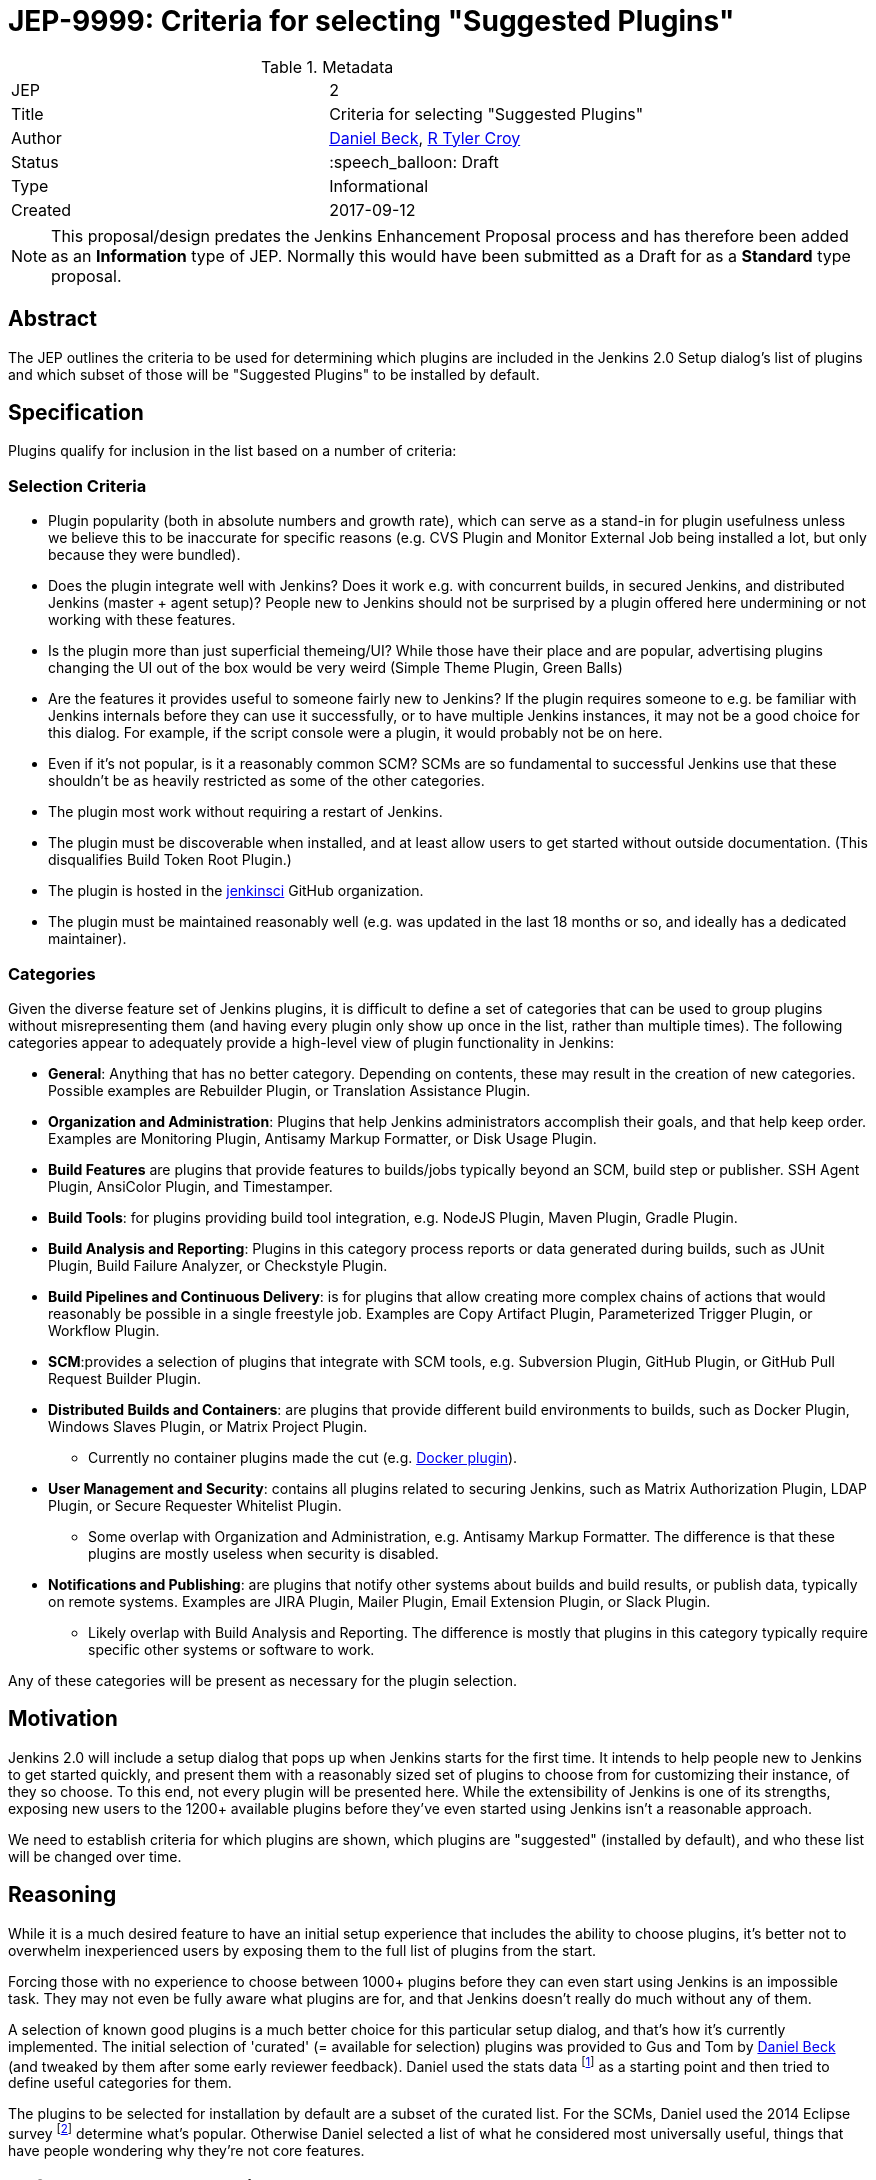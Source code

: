 ifdef::env-github[]
:tip-caption: :bulb:
:note-caption: :information_source:
:important-caption: :heavy_exclamation_mark:
:caution-caption: :fire:
:warning-caption: :warning:
endif::[]

= JEP-9999: Criteria for selecting "Suggested Plugins"

:toc:

.Metadata
[cols="2"]
|===
| JEP
| 2

| Title
| Criteria for selecting "Suggested Plugins"

| Author
| link:https://github.com/daniel-beck[Daniel Beck], link:https://github.com/rtyler[R Tyler Croy]

| Status
| :speech_balloon: Draft

| Type
| Informational

| Created
| 2017-09-12
|===


[NOTE]
====
This proposal/design predates the Jenkins Enhancement Proposal process and has
therefore been added as an **Information** type of JEP. Normally this would
have been submitted as a Draft for as a **Standard** type proposal.
====

== Abstract

The JEP outlines the criteria to be used for determining which plugins are
included in the Jenkins 2.0 Setup dialog's list of plugins
and which subset of those will be "Suggested Plugins" to be installed by default.

== Specification

Plugins qualify for inclusion in the list based on a number of criteria:

=== Selection Criteria

* Plugin popularity (both in absolute numbers and growth rate), which can serve
  as a stand-in for plugin usefulness unless we believe this to be inaccurate
  for specific reasons (e.g. CVS Plugin and Monitor External Job being installed a lot, but only because they were bundled).
* Does the plugin integrate well with Jenkins? Does it work e.g. with concurrent builds, in secured Jenkins, and distributed Jenkins (master + agent setup)? People new to Jenkins should not be surprised by a plugin offered here undermining or not working with these features.
* Is the plugin more than just superficial themeing/UI? While those have their place and are popular, advertising plugins changing the UI out of the box would be very weird (Simple Theme Plugin, Green Balls)
* Are the features it provides useful to someone fairly new to Jenkins? If the plugin requires someone to e.g. be familiar with Jenkins internals before they can use it successfully, or to have multiple Jenkins instances, it may not be a good choice for this dialog. For example, if the script console were a plugin, it would probably not be on here.
* Even if it's not popular, is it a reasonably common SCM? SCMs are so fundamental to successful Jenkins use that these shouldn't be as heavily restricted as some of the other categories.
* The plugin most work without requiring a restart of Jenkins.
* The plugin must be discoverable when installed, and at least allow users to get started without outside documentation. (This disqualifies Build Token Root Plugin.)
* The plugin is hosted in the link:https://github.com/jenkinsci[jenkinsci] GitHub organization.
* The plugin must be maintained reasonably well (e.g. was updated in the last 18 months or so, and ideally has a dedicated maintainer).

=== Categories

Given the diverse feature set of Jenkins plugins, it is difficult to define a
set of categories that can be used to group plugins without misrepresenting
them (and having every plugin only show up once in the list, rather than
multiple times). The following categories appear to adequately provide a
high-level view of plugin functionality in Jenkins:

* **General**: Anything that has no better category. Depending on contents, these may result in the creation of new categories. Possible examples are Rebuilder Plugin, or Translation Assistance Plugin.
* **Organization and Administration**: Plugins that help Jenkins administrators accomplish their goals, and that help keep order. Examples are Monitoring Plugin, Antisamy Markup Formatter, or Disk Usage Plugin.
* **Build Features** are plugins that provide features to builds/jobs typically beyond an SCM, build step or publisher. SSH Agent Plugin, AnsiColor Plugin, and Timestamper.
* **Build Tools**: for plugins providing build tool integration, e.g. NodeJS Plugin, Maven Plugin, Gradle Plugin.
* **Build Analysis and Reporting**: Plugins in this category process reports or data generated during builds, such as JUnit Plugin, Build Failure Analyzer, or Checkstyle Plugin.
* **Build Pipelines and Continuous Delivery**: is for plugins that allow creating more complex chains of actions that would reasonably be possible in a single freestyle job. Examples are Copy Artifact Plugin, Parameterized Trigger Plugin, or Workflow Plugin.
* **SCM**:provides a selection of plugins that integrate with SCM tools, e.g. Subversion Plugin, GitHub Plugin, or GitHub Pull Request Builder Plugin.
* **Distributed Builds and Containers**: are plugins that provide different build environments to builds, such as Docker Plugin, Windows Slaves Plugin, or Matrix Project Plugin.
** Currently no container plugins made the cut (e.g. link:https://plugins.jenkins.io/docker-plugin[Docker plugin]).
* **User Management and Security**: contains all plugins related to securing Jenkins, such as Matrix Authorization Plugin, LDAP Plugin, or Secure Requester Whitelist Plugin.
** Some overlap with Organization and Administration, e.g. Antisamy Markup Formatter. The difference is that these plugins are mostly useless when security is disabled.
* **Notifications and Publishing**: are plugins that notify other systems about builds and build results, or publish data, typically on remote systems. Examples are JIRA Plugin, Mailer Plugin, Email Extension Plugin, or Slack Plugin.
** Likely overlap with Build Analysis and Reporting. The difference is mostly that plugins in this category typically require specific other systems or software to work.

Any of these categories will be present as necessary for the plugin selection.

== Motivation

Jenkins 2.0 will include a setup dialog that pops up when Jenkins starts for
the first time. It intends to help people new to Jenkins to get started
quickly, and present them with a reasonably sized set of plugins to choose from
for customizing their instance, of they so choose. To this end, not every
plugin will be presented here. While the extensibility of Jenkins is one of its
strengths, exposing new users to the 1200+ available plugins before they've
even started using Jenkins isn't a reasonable approach.

We need to establish criteria for which plugins are shown,
which plugins are "suggested" (installed by default),
and who these list will be changed over time.

== Reasoning

While it is a much desired feature to have an initial setup experience that
includes the ability to choose plugins, it's better not to overwhelm
inexperienced users by exposing them to the full list of plugins from the
start.

Forcing those with no experience to choose between 1000+ plugins before they
can even start using Jenkins is an impossible task. They may not even be fully
aware what plugins are for, and that Jenkins doesn't really do much without any
of them.

A selection of known good plugins is a much better choice for this particular
setup dialog, and that's how it's currently implemented. The initial selection
of 'curated' (= available for selection) plugins was provided to Gus and Tom by
link:https://github.com/daniel-beck[Daniel Beck] (and tweaked by them after
some early reviewer feedback). Daniel used the stats data
footnote:[http://stats.jenkins.io/jenkins-stats/svg/201508-top-plugins1000.svg]
as a starting point and then tried to define useful categories for them.

The plugins to be selected for installation by default are a subset of the
curated list. For the SCMs, Daniel used the 2014 Eclipse survey
footnote:[https://www.slideshare.net/IanSkerrett/eclipse-community-survey-2014]
determine what's popular. Otherwise Daniel selected a list of what he
considered most universally useful, things that have people wondering why
they're not core features.

== Reference Implementation

This functionality presently exists in Jenkins as of Jenkins 2.0. The
categories and plugins suggested can be found, hard-coded, in the
link:https://github.com/jenkinsci/jenkins/blob/master/core/src/main/resources/jenkins/install/platform-plugins.json[platform-plugins.json]
file.


== References

* link:https://groups.google.com/forum/#!msg/jenkinsci-dev/w-_18aYn4QQ/t_WT442bBwAJ[Original proposal on jenkinsci-dev].
* link:https://wiki.jenkins.io/display/JENKINS/Plugin+Selection+for+the+Setup+Dialog[Original criteria proposed to wiki].
